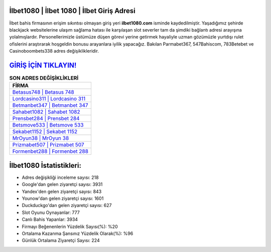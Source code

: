 ﻿İlbet1080 | İlbet 1080 | İlbet Giriş Adresi
===================================

.. image:: images/ilbet-giris.jpg
   :width: 600
   
İlbet bahis firmasının erişim sıkıntısı olmayan giriş yeri **ilbet1080.com** isminde kaydedilmiştir. Yaşadığımız şehirde blackjack websitelerine ulaşım sağlama hatası ile karşılaşan slot severler tam da şimdiki bağlantı adresi arayışına yolalmışlardır. Personellerimizle üstümüze düşen görevi yerine getirmek hayaliyle uzman gözümüzle yurtdışı rulet ofislerini araştırarak hoşgeldin bonusu arayanlara iyilik yapacağız. Bakılan Parmabet367, 547Bahiscom, 783Betebet ve Casinoboombets338 adres değişiklikleridir.

`GİRİŞ İÇİN TIKLAYIN! <https://uclck.me/gonow>`_
==============

.. list-table:: **SON ADRES DEĞİŞİKLİKLERİ**
   :widths: 100
   :header-rows: 1

   * - FİRMA
   * - `Betasus748 | Betasus 748 <betasus748-betasus-748-betasus-giris-adresi.html>`_
   * - `Lordcasino311 | Lordcasino 311 <lordcasino311-lordcasino-311-lordcasino-giris-adresi.html>`_
   * - `Betmanbet347 | Betmanbet 347 <betmanbet347-betmanbet-347-betmanbet-giris-adresi.html>`_	 
   * - `Sahabet1082 | Sahabet 1082 <sahabet1082-sahabet-1082-sahabet-giris-adresi.html>`_	 
   * - `Prensbet284 | Prensbet 284 <prensbet284-prensbet-284-prensbet-giris-adresi.html>`_ 
   * - `Betsmove533 | Betsmove 533 <betsmove533-betsmove-533-betsmove-giris-adresi.html>`_
   * - `Sekabet1152 | Sekabet 1152 <sekabet1152-sekabet-1152-sekabet-giris-adresi.html>`_	 
   * - `MrOyun38 | MrOyun 38 <mroyun38-mroyun-38-mroyun-giris-adresi.html>`_
   * - `Prizmabet507 | Prizmabet 507 <prizmabet507-prizmabet-507-prizmabet-giris-adresi.html>`_
   * - `Formenbet288 | Formenbet 288 <formenbet288-formenbet-288-formenbet-giris-adresi.html>`_
	 
İlbet1080 İstatistikleri:
===================================	 
* Adres değişikliği inceleme sayısı: 218
* Google'dan gelen ziyaretçi sayısı: 3931
* Yandex'den gelen ziyaretçi sayısı: 843
* Younow'dan gelen ziyaretçi sayısı: 1601
* Duckduckgo'dan gelen ziyaretçi sayısı: 627
* Slot Oyunu Oynayanlar: 777
* Canlı Bahis Yapanlar: 3934
* Firmayı Beğenenlerin Yüzdelik Sayısı(%): %20
* Ortalama Kazanma Şansınız Yüzdelik Olarak(%): %96
* Günlük Ortalama Ziyaretçi Sayısı: 224
